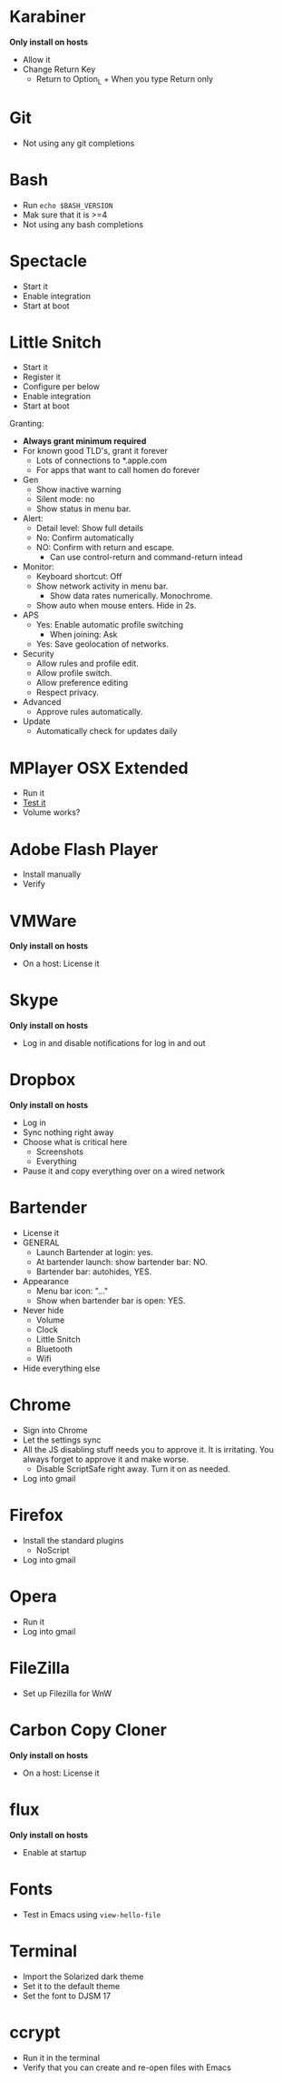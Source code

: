 * Karabiner

*Only install on hosts*

- Allow it
- Change Return Key
  - Return to Option_L + When you type Return only
* Git

- Not using any git completions
* Bash

- Run ~echo $BASH_VERSION~
- Mak sure that it is >=4
- Not using any bash completions
* Spectacle

- Start it
- Enable integration
- Start at boot
* Little Snitch

- Start it
- Register it
- Configure per below
- Enable integration
- Start at boot

Granting:

- *Always grant minimum required*
- For known good TLD's, grant it forever
  - Lots of connections to *.apple.com
  - For apps that want to call homen do forever

- Gen
  - Show inactive warning
  - Silent mode: no
  - Show status in menu bar.
- Alert:
  - Detail level: Show full details
  - No: Confirm automatically
  - NO: Confirm with return and escape.
    - Can use control-return and command-return intead
- Monitor:
  - Keyboard shortcut: Off
  - Show network activity in menu bar.
    - Show data rates numerically. Monochrome.
  - Show auto when mouse enters. Hide in 2s.
- APS
  - Yes: Enable automatic profile switching
    - When joining: Ask
  - Yes: Save geolocation of networks.
- Security
  - Allow rules and profile edit.
  - Allow profile switch.
  - Allow preference editing
  - Respect privacy.
- Advanced
  - Approve rules automatically.
- Update
  - Automatically check for updates daily
* MPlayer OSX Extended

- Run it
- [[http://www.sample-videos.com/][Test it]]
- Volume works?
* Adobe Flash Player

- Install manually
- Verify
* VMWare

*Only install on hosts*

- On a host: License it
* Skype

*Only install on hosts*

- Log in and disable notifications for log in and out
* Dropbox

*Only install on hosts*

- Log in
- Sync nothing right away
- Choose what is critical here
  - Screenshots
  - Everything
- Pause it and copy everything over on a wired network
* Bartender

- License it
- GENERAL
  - Launch Bartender at login: yes.
  - At bartender launch: show bartender bar: NO.
  - Bartender bar: autohides, YES.
- Appearance
  - Menu bar icon: "..."
  - Show when bartender bar is open: YES.

- Never hide
  - Volume
  - Clock
  - Little Snitch
  - Bluetooth
  - Wifi
- Hide everything else
* Chrome

- Sign into Chrome
- Let the settings sync
- All the JS disabling stuff needs you to approve it. It is irritating.
  You always forget to approve it and make worse.
  - Disable ScriptSafe right away. Turn it on as needed.
- Log into gmail
* Firefox

- Install the standard plugins
  - NoScript
- Log into gmail
* Opera

- Run it
- Log into gmail
* FileZilla

- Set up Filezilla for WnW
* Carbon Copy Cloner

*Only install on hosts*

- On a host: License it
* flux

*Only install on hosts*

- Enable at startup
* Fonts

- Test in Emacs using ~view-hello-file~
* Terminal

- Import the Solarized dark theme
- Set it to the default theme
- Set the font to DJSM 17
* ccrypt

- Run it in the terminal
- Verify that you can create and re-open files with Emacs
